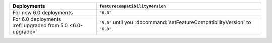 .. list-table::
   :header-rows: 1
   :widths: 38 72

   * - Deployments
     - ``featureCompatibilityVersion``

   * - For new 6.0 deployments
     - ``"6.0"``

   * - For 6.0 deployments :ref:`upgraded from 5.0 <6.0-upgrade>`
     
     - ``"5.0"`` until you :dbcommand:`setFeatureCompatibilityVersion` to ``"6.0"``. 
